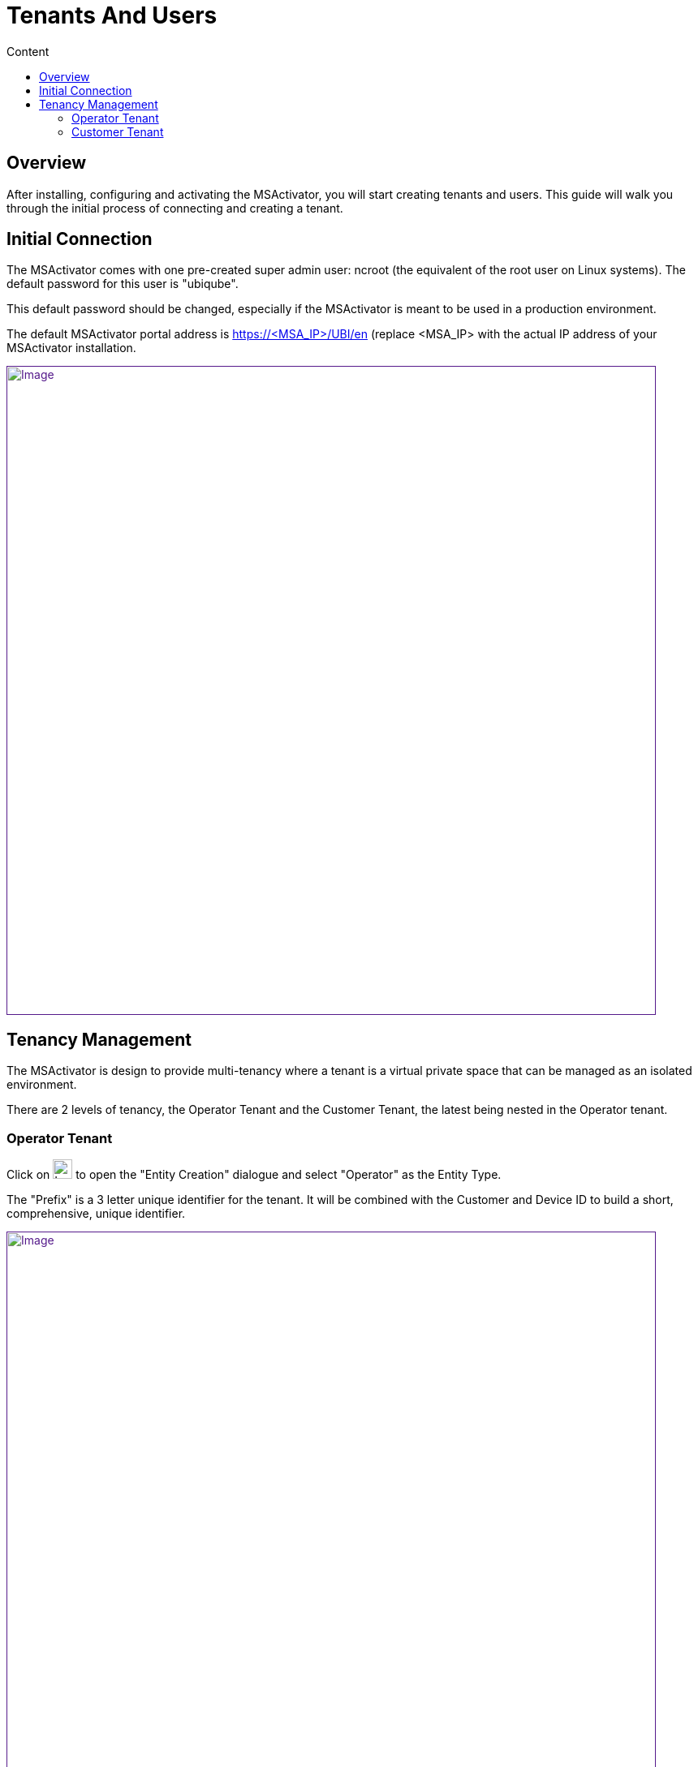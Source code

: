 = Tenants And Users
:toc: left
:toc-title: Content
:imagesdir: ../resources/
:ext-relative: adoc

== Overview

After installing, configuring and activating the MSActivator, you will
start creating tenants and users. This guide will walk you through the
initial process of connecting and creating a tenant.

== Initial Connection

The MSActivator comes with one pre-created super admin user: ncroot (the
equivalent of the root user on Linux systems). The default password for
this user is "ubiqube".

This default password should be changed, especially if the MSActivator
is meant to be used in a production environment.

The default MSActivator portal address is
[.underline]#https://<MSA_IP>/UBI/en# (replace <MSA_IP> with the actual
IP address of your MSActivator installation.

link:[image:images/image2018-4-5_10-47-49.png[Image,width=800]]

== Tenancy Management

The MSActivator is design to provide multi-tenancy where a tenant is a
virtual private space that can be managed as an isolated environment.

There are 2 levels of tenancy, the Operator Tenant and the Customer
Tenant, the latest being nested in the Operator tenant.

=== Operator Tenant

Click on image:images/image2018-6-22_17-58-19.png[Icon,width=24] to open
the "Entity Creation" dialogue and select "Operator" as the Entity Type.

The "Prefix" is a 3 letter unique identifier for the tenant. It will be
combined with the Customer and Device ID to build a short,
comprehensive, unique identifier.

link:[image:images/image2018-4-1_11-23-16.png[Image,width=800]]

=== Customer Tenant

Click on image:images/image2018-6-22_17-58-29.png[Icon,width=24] to open
the "Entity Creation" dialogue and select "Customer" as the Entity Type.

Carefully select the Operator tenant where the Customer will be created.

link:[image:images/image2018-4-1_11-30-13.png[Image,width=800]]

In the "Contacts" form, the email is a mandatory field. This email will
be used to send Alarms. Alarm management is explained in the
link:../Assurance/alarm-management.adoc[Alarm Management] guide.

Save the Customer form and navigate to the new Customer Tenant (click on
the Customer name in the customer list).
